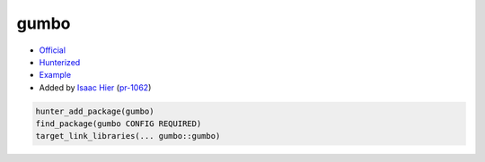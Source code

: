 .. spelling::

    gumbo

.. index:: serialization ; gumbo

.. _pkg.gumbo:

gumbo
=====

-  `Official <https://github.com/gumbo/gumbo>`__
-  `Hunterized <https://github.com/hunter-packages/gumbo>`__
-  `Example <https://github.com/cpp-pm/hunter/blob/master/examples/gumbo/CMakeLists.txt>`__
-  Added by `Isaac Hier <https://github.com/isaachier>`__ (`pr-1062 <https://github.com/ruslo/hunter/pull/1062>`__)

.. code-block:: cmake

    hunter_add_package(gumbo)
    find_package(gumbo CONFIG REQUIRED)
    target_link_libraries(... gumbo::gumbo)
